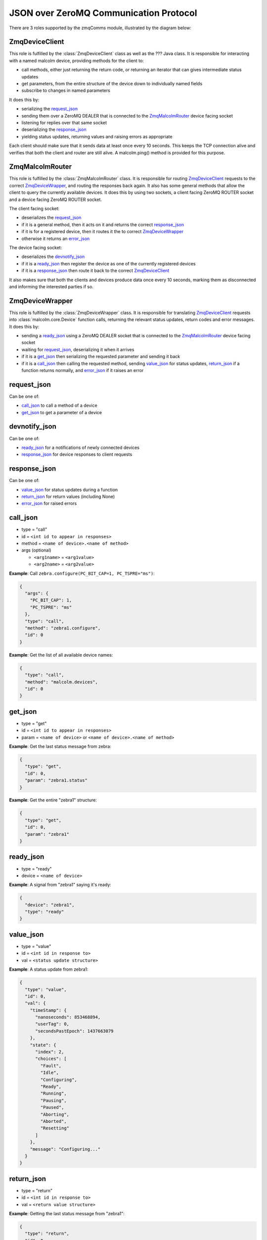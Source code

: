 .. highlight:: javascript
.. module:: malcolm.zmqComms

JSON over ZeroMQ Communication Protocol
=======================================
There are 3 roles supported by the zmqComms module, illustrated by the diagram
below:

.. image:: images/malcolm_zmq.png

ZmqDeviceClient
---------------
This role is fulfilled by the :class:`ZmqDeviceClient` class as well as the ???
Java class. It is responsible for interacting with a named malcolm device,
providing methods for the client to:

- call methods, either just returning the return code, or returning an iterator
  that can gives intermediate status updates
- get parameters, from the entire structure of the device down to individually
  named fields
- subscribe to changes in named parameters

It does this by:

- serializing the `request_json`_
- sending them over a ZeroMQ DEALER that is connected to the
  `ZmqMalcolmRouter`_ device facing socket
- listening for replies over that same socket
- deserializing the `response_json`_
- yielding status updates, returning values and raising errors as appropriate

Each client should make sure that it sends data at least once every 10 seconds.
This keeps the TCP connection alive and verifies that both the client and
router are still alive. A malcolm.ping() method is provided for this purpose.

ZmqMalcolmRouter
----------------
This role is fulfilled by the :class:`ZmqMalcolmRouter` class. It is responsible
for routing `ZmqDeviceClient`_ requests to the correct `ZmqDeviceWrapper`_, and
routing the responses back again. It also has some general methods that allow
the client to query the currently available devices. It does this by using two
sockets, a client facing ZeroMQ ROUTER socket and a device facing ZeroMQ ROUTER
socket.

The client facing socket:

- deserializes the `request_json`_
- if it is a general method, then it acts on it and returns the correct `response_json`_
- if it is for a registered device, then it routes it the to correct `ZmqDeviceWrapper`_
- otherwise it returns an `error_json`_

The device facing socket:

- deserializes the `devnotify_json`_
- if it is a `ready_json`_ then register the device as one of the currently registered
  devices
- if it is a `response_json`_ then route it back to the correct `ZmqDeviceClient`_

It also makes sure that both the clients and devices produce data once every 10 seconds,
marking them as disconnected and informing the interested parties if so.

ZmqDeviceWrapper
----------------
This role is fulfilled by the :class:`ZmqDeviceWrapper` class. It is responsible
for translating `ZmqDeviceClient`_ requests into :class:`malcolm.core.Device`
function calls, returning the relevant status updates, return codes and error
messages. It does this by:

- sending a `ready_json`_ using a ZeroMQ DEALER socket that is connected to the
  `ZmqMalcolmRouter`_ device facing socket
- waiting for `request_json`_, deserializing it when it arrives
- if it is a `get_json`_ then serializing the requested parameter and sending it back
- if it is a `call_json`_ then calling the requested method, sending `value_json`_
  for status updates, `return_json`_ if a function returns normally, and
  `error_json`_ if it raises an error

request_json
------------
Can be one of:

- `call_json`_ to call a method of a device
- `get_json`_ to get a parameter of a device

devnotify_json
--------------
Can be one of:

- `ready_json`_ for a notifications of newly connected devices
- `response_json`_ for device responses to client requests

response_json
-------------
Can be one of:

- `value_json`_ for status updates during a function
- `return_json`_ for return values (including None)
- `error_json`_ for raised errors

call_json
---------
- type = "call"
- id = ``<int id to appear in responses>``
- method = ``<name of device>.<name of method>``
- args (optional)

  - ``<arg1name>`` = ``<arg1value>``
  - ``<arg2name>`` = ``<arg2value>``

.. container:: toggle

    .. container:: header

        **Example**: Call ``zebra.configure(PC_BIT_CAP=1, PC_TSPRE="ms")``:

    .. code-block:: javascript
    
        {
          "args": {
            "PC_BIT_CAP": 1, 
            "PC_TSPRE": "ms"
          }, 
          "type": "call", 
          "method": "zebra1.configure", 
          "id": 0
        }

.. container:: toggle

    .. container:: header

        **Example**: Get the list of all available device names:

    .. code-block:: javascript

        {
          "type": "call", 
          "method": "malcolm.devices", 
          "id": 0
        }

get_json
--------
- type = "get"
- id = ``<int id to appear in responses>``
- param = ``<name of device>`` or ``<name of device>.<name of method>``

.. container:: toggle

    .. container:: header

        **Example**: Get the last status message from zebra:

    .. code-block:: javascript
    
        {
          "type": "get", 
          "id": 0, 
          "param": "zebra1.status"
        }

.. container:: toggle

    .. container:: header

        **Example**: Get the entire "zebra1" structure:
        
    .. code-block:: javascript
    
        {
          "type": "get", 
          "id": 0, 
          "param": "zebra1"
        }

ready_json
----------
- type = "ready"
- device = ``<name of device>``

.. container:: toggle

    .. container:: header

        **Example**: A signal from "zebra1" saying it's ready:


    .. code-block:: javascript
    
        {
          "device": "zebra1", 
          "type": "ready"
        }
    
value_json
----------
- type = "value"
- id = ``<int id in response to>``
- val = ``<status update structure>``

.. container:: toggle

    .. container:: header

        **Example**: A status update from zebra1:

    .. code-block:: javascript
    
        {
          "type": "value",
          "id": 0,
          "val": {
            "timeStamp": {
              "nanoseconds": 853468894,
              "userTag": 0,
              "secondsPastEpoch": 1437663079
            },
            "state": {
              "index": 2,
              "choices": [
                "Fault",
                "Idle",
                "Configuring",
                "Ready",
                "Running",
                "Pausing",
                "Paused",
                "Aborting",
                "Aborted",
                "Resetting"
              ]
            },
            "message": "Configuring..."
          }
        }

return_json
-----------
- type = "return"
- id = ``<int id in response to>``
- val = ``<return value structure>``

.. container:: toggle

    .. container:: header

        **Example**: Getting the last status message from "zebra1":

    .. code-block:: javascript
    
        {
          "type": "return", 
          "id": 0, 
          "val": {
            "timeStamp": {
              "nanoseconds": 853468894, 
              "userTag": 0, 
              "secondsPastEpoch": 1437663079
            }, 
            "state": {
              "index": 1, 
              "choices": [
                "Fault", 
                "Idle", 
                "Configuring", 
                "Ready", 
                "Running", 
                "Pausing", 
                "Paused", 
                "Aborting", 
                "Aborted", 
                "Resetting"
              ]
            }, 
            "message": "message"
          }
        }

.. container:: toggle

    .. container:: header

        **Example**: Getting the entire "zebra1" structure:

    .. code-block:: javascript
    
        {
          "type": "return", 
          "id": 0, 
          "val": {
            "status": {
              "timeStamp": {
                "nanoseconds": 853468894, 
                "userTag": 0, 
                "secondsPastEpoch": 1437663079
              }, 
              "state": {
                "index": 2, 
                "choices": [
                  "Fault", 
                  "Idle", 
                  "Configuring", 
                  "Ready", 
                  "Running", 
                  "Pausing", 
                  "Paused", 
                  "Aborting", 
                  "Aborted", 
                  "Resetting"
                ]
              }, 
              "message": "Configuring..."
            }, 
            "attributes": {
              "PC_BIT_CAP": {
                "tags": [
                  "configure"
                ], 
                "timeStamp": {
                  "nanoseconds": 118811130, 
                  "userTag": 0, 
                  "secondsPastEpoch": 1437663842
                }, 
                "alarm": {
                  "status": 0, 
                  "message": "No alarm", 
                  "severity": 0
                }, 
                "value": 5, 
                "descriptor": "Which encoders to capture", 
                "type": "int"
              }, 
              "CONNECTED": {
                "descriptor": "Is zebra connected", 
                "alarm": {
                  "status": 1, 
                  "message": "Communication problem", 
                  "severity": 3
                }, 
                "type": "int", 
                "value": 0, 
                "timeStamp": {
                  "nanoseconds": 118811130, 
                  "userTag": 0, 
                  "secondsPastEpoch": 1437663842
                }
              }, 
              "PC_TSPRE": {
                "tags": [
                  "configure"
                ], 
                "timeStamp": {
                  "nanoseconds": 118811130, 
                  "userTag": 0, 
                  "secondsPastEpoch": 1437663842
                }, 
                "alarm": {
                  "status": 0, 
                  "message": "No alarm", 
                  "severity": 0
                }, 
                "value": "ms", 
                "descriptor": "What time units for capture", 
                "type": "str"
              }
            }, 
            "methods": {
              "run": {
                "descriptor": "Start a scan running", 
                "args": {}, 
                "valid_states": [
                  "Ready", 
                  "Paused"
                ]
              }, 
              "configure": {
                "descriptor": "Configure the device", 
                "args": {
                  "PC_BIT_CAP": {
                    "descriptor": "Which encoders to capture", 
                    "type": "int", 
                    "value": "arg_required"
                  }, 
                  "PC_TSPRE": {
                    "descriptor": "What time units for capture", 
                    "type": "str", 
                    "value": "ms"
                  }
                }, 
                "valid_states": [
                  "Idle", 
                  "Ready"
                ]
              }
            }
          }
        }

error_json
----------
- type = "return"
- id = ``<int id in response to>``
- message = ``<error message>``

.. container:: toggle

    .. container:: header

        **Example**: Trying to call a function on a non-existant device "foo":

    .. code-block:: javascript
    
        {
          "message": "No device named foo registered", 
          "type": "error", 
          "id": 0
        }
